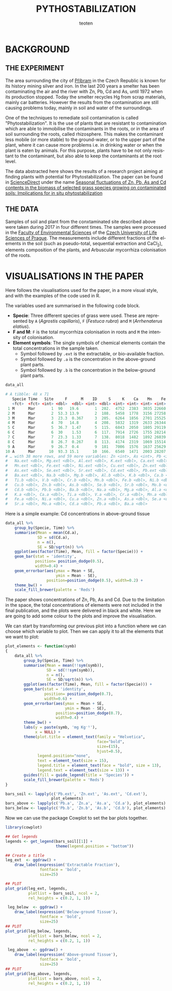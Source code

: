 #+OPTIONS:    H:3 num:nil toc:1 \n:nil @:t ::t |:t -:t f:t *:t TeX:t LaTeX:t skip:t d:(HIDE) tags:not-in-toc
#+STARTUP:    align fold nodlcheck hidestars oddeven lognotestate 
#+TITLE:    PYTHOSTABILIZATION
#+AUTHOR:    teoten
#+EMAIL:     teoten@gmail.com
#+LANGUAGE:   en
#+STYLE:      <style type="text/css">#outline-container-introduction{ clear:both; }</style>
#+BABEL: :exports both
#+PROPERTY: header-args :exports both

* BACKGROUND

#+BEGIN_SRC R :session :exports none
  library(tidyverse)
  library(kgv)
  library(cowplot)

  amf  <- read.table('../ignore/Phytostabilization/AMF.txt', header=T)
  amf$ID <- c(1:48)
  variables  <- read.csv('../ignore/Phytostabilization/PCA.csv',
                         header=T,  na.strings = "ND")
  variables$ID <- c(1:48)
  titles <- data.frame(Spp = amf$Specie, Time = amf$Time, Site = amf$Site)

  data_all <- as_tibble(amf) %>%
      left_join(as_tibble(variables))

  data_all <- mutate(data_all, Time = parse_factor(as.character(Time),
                                         levels = c('Mar', 'May',
                                                    'Jul', 'Nov')))

#+END_SRC

** THE EXPERIMENT

The area surrounding the city of [[https://en.wikipedia.org/wiki/P%C5%99%C3%ADbram][Příbram]] in the Czech Republic is known 
for its history mining silver and iron. In the last 200 years a smelter
has been contaminating the air and the river with Zn, Pb, Cd and As, 
until 1972 when its production stopped. Today the smelter recycles Hg from 
scrap materials, mainly car batteries. However the results from the
contamination are still causing problems today, mainly in soil and
water of the surroundings.

One of the techniques to remediate soil contamination is called
"Phytostabilization". It is the use of plants that are resistant to
contamination which are able to immobilise the contaminants in the roots,
or in the area of soil surrounding the roots, called rhizosphere. This
makes the contaminant less mobile (or more stable) to the ground-water, 
or to the upper
part of the plant, where it can cause more problems i.e. in drinking water
or when the plant is eaten by animals. For this purpose, plants have to be
not only resistant to the contaminant, but also able to keep the 
contaminants at the root level.

The data abstracted here shows the results of a research project aiming at
finding plants with potential for Phytostabilization. The paper can be
found in [[https://www.sciencedirect.com/][ScienceDirect]] under the name
[[https://www.sciencedirect.com/science/article/pii/S0048969719347011][Seasonal fluctuations of Zn, Pb, As and Cd contents in the biomass of selected grass species growing on contaminated soils: Implications for in situ phytostabilization]]

#+NAME:   fig:1
#+ATTR_HTML: :width 80% :height 80%
[[./GraphAbstract.png]]

** THE DATA

Samples of soil and plant from the conxtaminated site described above were
taken during 2017 in four different times. The samples were processed in
the [[https://www.fzp.czu.cz/en/][Faculty of Environmental Sciences]] of the [[https://www.czu.cz/cs/][Czech University of Life Sciences of Prague]].
The measurements include different fractions of the elements in the soil
(such as pseudo-total, sequential extraction and CaCl_2), elements 
composition of the plants, and Arbuscular mycorrhiza colonisation of
the roots.

* VISUALISATIONS IN THE PAPER

Here follows the visualisations used for the paper, in a more visual style,
and with the examples of the code used in R.

The variables used are summarised in the following code block.
    + *Specie*: Three different species of grass were used. These are represented by =A= (/Agrostis capillaris/), =F= (/Festuca rubra/) and =M= (/Arrhenaterus elatius/).
    + *F and M*: =F= is the total mycorrhiza colonisation in roots and =M= the intensity of colonisation.
    + *Element symbols*: The single symbols of chemical elements contain the total concentrations in the sample taken.
      + Symbol followed by =.ext= is the extractable, or bio-available fraction.
      + Symbol followed by =.a= is the concentration in the above-ground plant parts.
      + Symbol followed by =.b= is the concentration in the below-ground plant parts.

#+BEGIN_SRC R :session :results output code :exports both
   data_all
#+END_SRC

#+RESULTS:
#+begin_src R
# A tibble: 48 x 71
   Specie Time   Site     F      M    ID     S     K    Ca    Mn    Fe    Cu
   <fct>  <fct> <int> <dbl>  <dbl> <int> <dbl> <int> <int> <int> <int> <int>
 1 M      Mar       1  90   19.6       1  202.  4752  2383  3035 22660    75
 2 M      Mar       2  53.3 13.9       2  188.  5458  1778  3156 27258   101
 3 M      Mar       3  23.3  0.367     3  205.  6264  1856  2701 25525    68
 4 M      Mar       4  70   14.8       4  208.  5832  1319  2633 26344    96
 5 C      Mar       5  36.7  1.47      5  115.  6843  2050  1805 29119    81
 6 C      Mar       6  30    1.53      6  117.  7914  2726  1755 28214    84
 7 C      Mar       7  23.3  1.33      7  138.  8018  1482  1892 26039    78
 8 C      Mar       8  26.7  0.267     8  113.  4174  2319  1069 15514    59
 9 A      Mar       9  26.7  0.4       9  181   7006  1576  1637 25629    85
10 A      Mar      10  93.3 15.1      10  166.  6540  1471  2003 28207    88
# … with 38 more rows, and 59 more variables: Zn <int>, As <int>, Pb <int>,
#   Na.ext <dbl>, Mg.ext <dbl>, Al.ext <dbl>, K.ext <dbl>, Ca.ext <dbl>,
#   Mn.ext <dbl>, Fe.ext <dbl>, Ni.ext <dbl>, Cu.ext <dbl>, Zn.ext <dbl>,
#   As.ext <dbl>, Se.ext <dbl>, Sr.ext <dbl>, Cd.ext <dbl>, Pb.ext <dbl>,
#   Ba.ext <dbl>, Na.b <dbl>, Mg.b <dbl>, Al.b <dbl>, K.b <dbl>, Ca.b <dbl>,
#   Ti.b <dbl>, V.b <dbl>, Cr.b <dbl>, Mn.b <dbl>, Fe.b <dbl>, Ni.b <dbl>,
#   Cu.b <dbl>, Zn.b <dbl>, As.b <dbl>, Se.b <dbl>, Sr.b <dbl>, Mo.b <dbl>,
#   Cd.b <dbl>, Pb.b <dbl>, Ba.b <dbl>, Na.a <dbl>, Mg.a <dbl>, Al.a <dbl>,
#   K.a <dbl>, Ca.a <dbl>, Ti.a <dbl>, V.a <dbl>, Cr.a <dbl>, Mn.a <dbl>,
#   Fe.a <dbl>, Ni.a <dbl>, Cu.a <dbl>, Zn.a <dbl>, As.a <dbl>, Se.a <dbl>,
#   Sr.a <dbl>, Mo.a <dbl>, Cd.a <dbl>, Pb.a <dbl>, Ba.a <dbl>
#+end_src

Here is a simple example: Cd concentrations in above-ground tissue

#+BEGIN_SRC R :session :file fig2.png :results graphics file :exports both
  data_all %>%
      group_by(Specie, Time) %>%
      summarise(Mean = mean(Cd.a),
                SD = sd(Cd.a),
                n = n(),
                SE = SD/sqrt(n)) %>%
      ggplot(aes(factor(Time), Mean, fill = factor(Specie))) +
      geom_bar(stat = 'identity',
               position= position_dodge(0.5),
               width=0.4) +
      geom_errorbar(aes(ymax = Mean + SE,
                        ymin = Mean - SE),
                    position=position_dodge(0.5), width=0.2) +
      theme_bw() +
      scale_fill_brewer(palette = 'Reds')
#+END_SRC

#+RESULTS:
[[file:fig2.png]]

The paper shows concentrations of Zn, Pb, As and Cd. Due to the limitation
in the space, the total concentrations of elements were not included in the
final publication, and the plots were delivered in black and white. Here
we are going to add some colour to the plots and improve the visualisation.

We can start by transforming our previous plot into a function where
we can choose which variable to plot. Then we can apply it to all the
elements that we want to plot:

#+BEGIN_SRC R :session
  plot_elements <- function(symb)
  {
      data_all %>%
          group_by(Specie, Time) %>%
          summarise(Mean = mean(!!sym(symb)),
                    SD = sd(!!sym(symb)),
                    n = n(),
                    SE = SD/sqrt(n)) %>%
          ggplot(aes(factor(Time), Mean, fill = factor(Specie))) +
          geom_bar(stat = 'identity',
                   position= position_dodge(0.7),
                   width=0.6) +
          geom_errorbar(aes(ymax = Mean + SE,
                            ymin = Mean - SE),
                        position=position_dodge(0.7),
                        width=0.4) +
          theme_bw() +
          labs(y = paste(symb, 'mg Kg⁻¹'),
               x = NULL) +
          theme(plot.title = element_text(family = "Helvetica",
                                          face="bold",
                                          size=(15),
                                          hjust=0.5),
                legend.position="none",
                text = element_text(size = 15),
                legend.title = element_text(face = "bold", size = 13),
                legend.text = element_text(size = 13)) +
          guides(fill = guide_legend(title = 'Species')) +
          scale_fill_brewer(palette = 'Reds')
  }

  bars_soil <- lapply(c('Pb.ext', 'Zn.ext', 'As.ext', 'Cd.ext'),
                      plot_elements)
  bars_above <- lapply(c('Pb.a', 'Zn.a', 'As.a', 'Cd.a'), plot_elements)
  bars_below <- lapply(c('Pb.b', 'Zn.b', 'As.b', 'Cd.b'), plot_elements)
#+END_SRC

Now we can use the package Cowplot to set the bar plots together.

#+BEGIN_SRC R :session :file fig3.png :results graphics file :exports both
  library(cowplot)
  
  ## Get legends
  legends <- get_legend(bars_soil[[1]] +
                        theme(legend.position = "bottom"))

  ## Create a title
  leg_ext  <- ggdraw() +
      draw_label(expression('Extractable Fraction'),
                 fontface = 'bold',
                 size=25)

  ## PLOT
  plot_grid(leg_ext, legends,
            plotlist = bars_soil, ncol = 2,
            rel_heights = c(0.2, 1, 1))
#+END_SRC

#+RESULTS:
[[file:fig3.png]]

#+BEGIN_SRC R :session :file fig4.png :results graphics file :exports both
   leg_below  <- ggdraw() +
      draw_label(expression('Below-ground Tissue'),
                 fontface = 'bold',
                 size=25)
  ## PLOT
  plot_grid(leg_below, legends,
            plotlist = bars_below, ncol = 2,
            rel_heights = c(0.2, 1, 1))
#+END_SRC

#+RESULTS:
[[file:fig4.png]]

#+BEGIN_SRC R :session :file fig5.png :results graphics file :exports both
   leg_above  <- ggdraw() +
      draw_label(expression('Above-ground Tissue'),
                 fontface = 'bold',
                 size=25)
  ## PLOT
  plot_grid(leg_above, legends,
            plotlist = bars_above, ncol = 2,
            rel_heights = c(0.2, 1, 1))
#+END_SRC

#+RESULTS:
[[file:fig5.png]]
